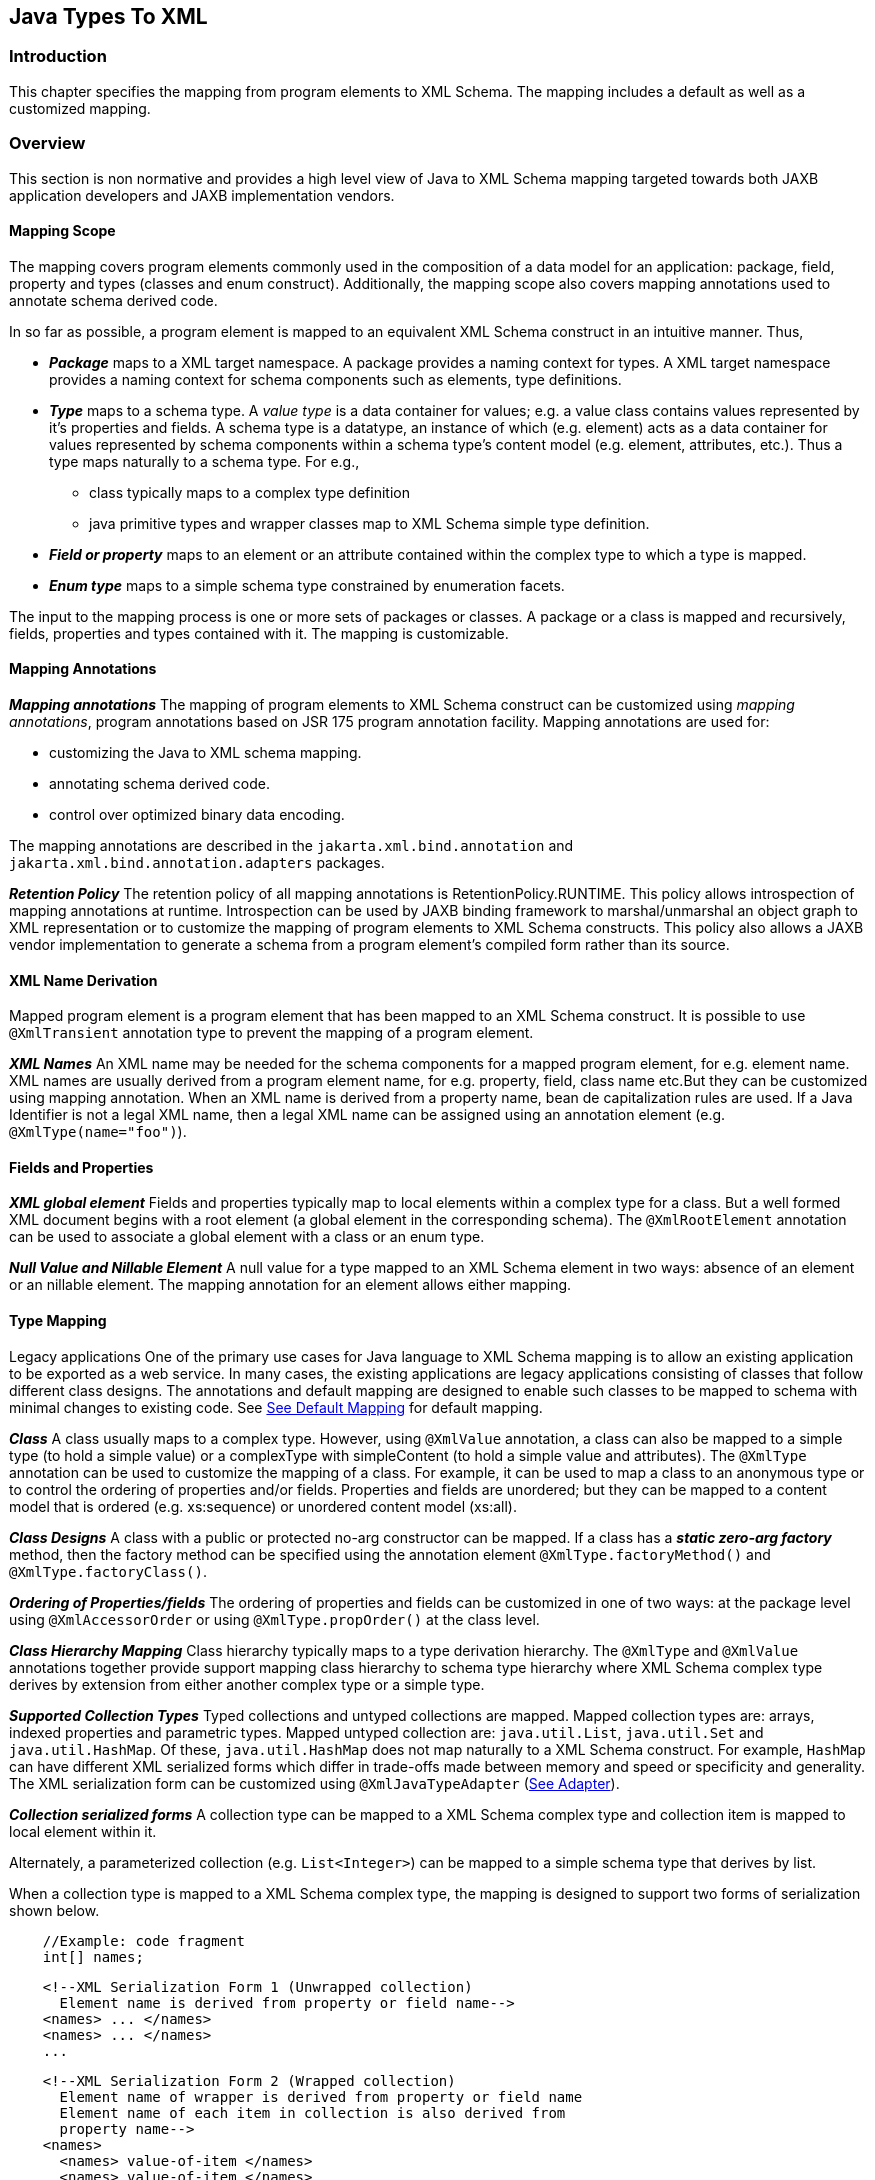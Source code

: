 //
// Copyright (c) 2020 Contributors to the Eclipse Foundation
//

== Java Types To XML

=== Introduction

This chapter specifies the mapping from
program elements to XML Schema. The mapping includes a default as well
as a customized mapping.

=== Overview

This section is non normative and provides a
high level view of Java to XML Schema mapping targeted towards both JAXB
application developers and JAXB implementation vendors.

==== Mapping Scope

The mapping covers program elements commonly
used in the composition of a data model for an application: package,
field, property and types (classes and enum construct). Additionally,
the mapping scope also covers mapping annotations used to annotate
schema derived code.

In so far as possible, a program element is
mapped to an equivalent XML Schema construct in an intuitive manner.
Thus,

* *_Package_* maps to a XML target namespace. A
package provides a naming context for types. A XML target namespace
provides a naming context for schema components such as elements, type
definitions.
* *_Type_* maps to a schema type. A _value type_ is
a data container for values; e.g. a value class contains values
represented by it’s properties and fields. A schema type is a datatype,
an instance of which (e.g. element) acts as a data container for values
represented by schema components within a schema type’s content model
(e.g. element, attributes, etc.). Thus a type maps naturally to a schema
type. For e.g.,
** class typically maps to a complex type definition
** java primitive types and wrapper classes map
to XML Schema simple type definition.
* *_Field or property_* maps to an element or an
attribute contained within the complex type to which a type is mapped.
* *_Enum type_* maps to a simple schema type
constrained by enumeration facets.

The input to the mapping process is one or
more sets of packages or classes. A package or a class is mapped and
recursively, fields, properties and types contained with it. The mapping
is customizable.

==== Mapping Annotations

*_Mapping annotations_* The mapping of program
elements to XML Schema construct can be customized using _mapping annotations_,
program annotations based on JSR 175 program annotation
facility. Mapping annotations are used for:

* customizing the Java to XML schema mapping.
* annotating schema derived code.
* control over optimized binary data encoding.

The mapping annotations are described in the
`jakarta.xml.bind.annotation` and `jakarta.xml.bind.annotation.adapters`
packages.

*_Retention Policy_* The retention policy of all
mapping annotations is RetentionPolicy.RUNTIME. This policy allows
introspection of mapping annotations at runtime. Introspection can be
used by JAXB binding framework to marshal/unmarshal an object graph to
XML representation or to customize the mapping of program elements to
XML Schema constructs. This policy also allows a JAXB vendor
implementation to generate a schema from a program element’s compiled
form rather than its source.

==== XML Name Derivation

Mapped program element is a program element
that has been mapped to an XML Schema construct. It is possible to use
`@XmlTransient` annotation type to prevent the mapping of a program
element.

*_XML Names_* An XML name may be needed for the
schema components for a mapped program element, for e.g. element name.
XML names are usually derived from a program element name, for e.g.
property, field, class name etc.But they can be customized using mapping
annotation. When an XML name is derived from a property name, bean de
capitalization rules are used. If a Java Identifier is not a legal XML
name, then a legal XML name can be assigned using an annotation element
(e.g. `@XmlType(name="foo")`).

==== Fields and Properties

*_XML global element_* Fields and properties
typically map to local elements within a complex type for a class. But a
well formed XML document begins with a root element (a global element in
the corresponding schema). The `@XmlRootElement` annotation can be used
to associate a global element with a class or an enum type.

*_Null Value and Nillable Element_* A null value
for a type mapped to an XML Schema element in two ways: absence of an
element or an nillable element. The mapping annotation for an element
allows either mapping.

==== Type Mapping

Legacy applications One of the primary use
cases for Java language to XML Schema mapping is to allow an existing
application to be exported as a web service. In many cases, the existing
applications are legacy applications consisting of classes that follow
different class designs. The annotations and default mapping are
designed to enable such classes to be mapped to schema with minimal
changes to existing code. See link:jaxb.html#a3676[See Default
Mapping] for default mapping.

*_Class_* A class usually maps to a complex type.
However, using `@XmlValue` annotation, a class can also be mapped to a
simple type (to hold a simple value) or a complexType with simpleContent
(to hold a simple value and attributes). The `@XmlType` annotation can
be used to customize the mapping of a class. For example, it can be used
to map a class to an anonymous type or to control the ordering of
properties and/or fields. Properties and fields are unordered; but they
can be mapped to a content model that is ordered (e.g. xs:sequence) or
unordered content model (xs:all).

*_Class Designs_* A class with a public or
protected no-arg constructor can be mapped. If a class has a
*_static zero-arg factory_* method, then the factory method can be specified using
the annotation element `@XmlType.factoryMethod()` and `@XmlType.factoryClass()`.

*_Ordering of Properties/fields_* The ordering of
properties and fields can be customized in one of two ways: at the
package level using `@XmlAccessorOrder` or using `@XmlType.propOrder()` at
the class level.

*_Class Hierarchy Mapping_* Class hierarchy
typically maps to a type derivation hierarchy. The `@XmlType` and
`@XmlValue` annotations together provide support mapping class hierarchy
to schema type hierarchy where XML Schema complex type derives by
extension from either another complex type or a simple type.

*_Supported Collection Types_* Typed collections
and untyped collections are mapped. Mapped collection types are: arrays,
indexed properties and parametric types. Mapped untyped collection are:
`java.util.List`, `java.util.Set` and `java.util.HashMap`. Of these,
`java.util.HashMap` does not map naturally to a XML Schema construct.
For example, `HashMap` can have different XML serialized forms which
differ in trade-offs made between memory and speed or specificity and
generality. The XML serialization form can be customized using
`@XmlJavaTypeAdapter` (link:jaxb.html#a2278[See Adapter]).

*_Collection serialized forms_* A collection type
can be mapped to a XML Schema complex type and collection item is mapped
to local element within it.

Alternately, a parameterized collection
(e.g. `List<Integer>`) can be mapped to a simple schema type that derives
by list.

When a collection type is mapped to a XML
Schema complex type, the mapping is designed to support two forms of
serialization shown below.

[source,java,indent=4]
----
//Example: code fragment
int[] names;
----
[source,xml,indent=4]
----
<!--XML Serialization Form 1 (Unwrapped collection)
  Element name is derived from property or field name-->
<names> ... </names>
<names> ... </names>
...
----

[source,xml,indent=4]
----
<!--XML Serialization Form 2 (Wrapped collection)
  Element name of wrapper is derived from property or field name
  Element name of each item in collection is also derived from
  property name-->
<names>
  <names> value-of-item </names>
  <names> value-of-item </names>
  ....
</names>
----

The two serialized XML forms allow a null
collection to be represented either by absence or presence of an element
with a nillable attribute. The `@XmlElementWrapper` annotation on the
property or field is used to customize the schema corresponding to the
above XML serialization forms.

A parameterized collection (e.g.
`List<Integer>)` can also be mapped to simple schema that derives by list
using `@XmlList` annotation. For e.g. the serialized XML form is: "1 2 3".

==== Adapter

A type may not map naturally to a XML
representation (see Supported Collection Types above). As another
example, a single instance of a type may have different on wire XML
serialization forms.

Adapter approach defines a portable
customization mechanism for applications exemplified above. The
mechanism provides a way to adapt a _bound type_, a Java type used to
process XML content, to _value type_, mapped to an XML representation or
vice versa. It is the value type that is used for marshalling and
unmarshalling. Use of this approach involves two steps:

* provide an adapter class that extends the
abstract class `@jakarta.xml.bind.annotation.adapters.XmlAdapter` that
defines two methods `unmarshal()` and `marshal()`. The methods are
invoked by JAXB vendor implementation during unmarshalling and
marshaling respectively to adapt between bound and value types.
* specify the adapter class using the
`@XmlJavaTypeAdapter` annotation.

==== Referential Integrity

Preserving referential integrity of an object
graph across XML serialization followed by a XML de serialization,
requires an object reference to be marshalled by reference or
containment appropriately. Possible strategies include:

* marshal all references to a given object by reference.
* marshal the first reference to an object by
containment and subsequent references to the same object by reference.

Depending on the strategy, the schema to which
program element is mapped also varies accordingly.

Two annotations `@XmlID` and `@XmlIDREF`
provide the mechanism which can be used together to map program element
by reference or containment. This places the burden of preserving
referential integrity on a developer. On the other hand, the ability to
customize the mapping is useful since it can result in mapping of
program elements to a schema that defines a document structure more
meaningfully to an application than a default derived schema.

==== Property/Field Name Collision

A XML name collision can arise when the
property name obtained by bean de capitalization and the name of a field
map to a same schema component. For example

[source,java,indent=4]
----
public int item;
public int getItem();
public void setItem(int val);
----

The name collision occurs because the property
name, bean de capitalization, and the name of the public field are both
the same i.e. `item`. In the case, where the property and the public
field refer to the same field, the `@XmlTransient` can be used to
resolve the name collision by preventing the mapping of either the
public field or the property.

=== Naming Conventions

Any source and schema fragments and examples
shown in this chapter are meant to be illustrative rather than
normative.

* `@XmlAttribute` denotes both a program
annotation type as well a specific use of annotation type.
* The prefix `xs:` is used to refer to schema
components in W3C XML Schema namespace.
* The prefix `ref:` is used to refer to schema
components in the namespace `"http://ws-i.org/profiles/basic/1.1/xsd"`

[NOTE]
.Design Note
====
The mapping of program elements to schema components is specified
using the abstract schema component model in XML Schema Part 1.
The use of abstract schema components allows precise specification of
the mapping and is targeted towards JAXB implementation vendors.
In contrast, jakarta.xml.bind.annotation Javadoc is targeted
towards the JAXB application developer. Hence it is the Javadoc
that contains code and schema fragment samples.

Default mapping is specified in terms of customizations. First
the mapping of program element to a schema component
with the binding annotation is specified. Then the default
mapping for a program element is specified by defining
a default binding annotation. In the absence of any binding
annotation, the default binding annotation is considered to
annotate the program element.

For ease of reading, a synopsis of each program annotation
is included inline in this chapter. Details can be found
in the Javadoc published separately from this document.

====

=== Constraint Violations

For the purpose of mapping and constraint
checking, if a program element is not annotated explicitly, and there is
a default mapping annotation defined for that element, it must be
applied first before performing any constraint checks or mapping. This
is assumed in the normative mapping tables shown below.

The mapping of program elements to XML Schema
constructs is subject to mapping constraints, specified elsewhere in
this chapter. The mapping constraints must be enforced by the
`jakarta.xml.bind.annotation.JAXBContext.newInstance(..)` method. Any
cycles resulting from a combination of annotations or default mapping
must be detected in
`jakarta.xml.bind.annotation.JAXBContext.newInstance(..)` method and also
constitutes a constraint violation. A `jakarta.xml.bind.JAXBException` or
(its subclass, which can be provider specific) must be thrown upon a
constraint violation.

A JAXB Provider must support the schema
generation at runtime. See
`jakarta.xml.bind.JAXBContext.generateSchema(..)` for more information.

=== Type Mapping

This section specifies the mapping of Java
types to XML Schema.

==== Java Primitive types

The default mapping of Java types (and their
wrapper classes) specified in table link:jaxb.html#a2310[See
Mapping: Java Primitive types to Schema Types] must be supported.

.Mapping: Java Primitive types to Schema Types
[cols=",",options="header"]
|===
| Java Primitive Type | XML data type
| boolean | xs:boolean
| byte | xs:byte
| short | xs:short
| int | xs:int
| long | xs:long
| float | xs:float
| double | xs:double
|===

==== Java Standard Classes

The default mapping of Java classes specified
in link:jaxb.html#a2329[See Mapping of Standard Java classes]
must be supported.

.Mapping of Standard Java classes
[cols=",",options="header"]
|===
| Java Class | XML data type
| java.lang.String | xs:string
| java.math.BigInteger | xs:integer
| java.math.BigDecimal | xs:decimal
| java.util.Calendar | xs:dateTim
| java.util.Date | xs:dateTime
| javax.xml.namespace.QName | xs:QName
| java.net.URI | xs:string
| javax.xml.datatype.XMLGregorianCalendar | xs:anySimpleType
| javax.xml.datatype.Duration | xs:duration
| java.lang.Object | xs:anyType
| java.awt.Image | xs:base64Binary
| jakarta.activation.DataHandler | xs:base64Binary
| javax.xml.transform.Source | xs:base64Binary
| java.util.UUID | xs:string
|===

[NOTE]
.Design Note
====
JAXP package javax.xml.datatype introduced the following classes
for supporting XML schema types: Duration and XMLGregorianCalendar.
XMLGregorianCalendar supports for 8 schema calendar types - xs:date,
xs:time, xs:dateTime, 6 g* types, all of which derive from xs:anySimpleType.
The particular schema type is computed based on values of member fields of
XMLGregorianCalendar. Since the actual schema type is not known until runtime,
by default, XMLGregorianCalendar can only be mapped to xs:anySimpleType
and an instance of XMLGregorianCalendar could be marshaled using xsi:type
to specify the appropriate schema calendar type computed at runtime.
However, the mapping can be customized.

====

A byte[] must map to xs:base64Binary by default.

==== Generics

===== Type Variable

The following grammar is from [JLS], Section 4.4, "Type Variables".

[source,subs=+quotes]
----
TypeParameter:
    TypeVariable TypeBound~opt~

TypeBound:
    extends ClassOrInterfaceType AdditionalBoundList~opt~
----

A type variable without a _Typebound_ must be
mapped to xs:anyType.

A type variable with a _TypeBound_ must map to
the schema type to which _ClassOrInterfaceType_ is mapped; the mapping of
_ClassOrInterface_ is subject to the mapping constraints specified in
other sections in this chapter.

[source,java,indent=4]
----
// code fragment
public class Shape <T> {
    public T xshape;
    public Shape() {};
    public Shape(T f) {
        xshape = f;
    }
}
----

[source,xml,indent=2]
----
<!-- XML Schema -->
<xs:complexType name="shape">
  <xs:sequence>
    <xs:element name="xshape" type="xs:anyType" minOccurs="0"/>
  </xs:sequence>
</xs:complexType>
----

===== Type Arguments and Wildcards

The following grammar is from [JLS], Section
4.5.1, "Type Arguments and Wildcards".

----
TypeArguments:
    <ActualTypeArgumentList>

ActualTypeArgumentList:
    ActualTypeArgument
    ActualTypeArgumentList, ActualTypeArgument

ActualTypeArgument:
    ReferenceType
    Wildcard

Wildcard:
?WildcardBounds

WildcardBounds:
    extends ReferenceType
    super ReferenceType
----

A wildcard without a _WildcardBounds_ must map
to schema type xs:anyType.

A wildcard with a _WildcardBounds_ whose super
type is _ReferenceType_ must map to schema type xs:anyType.

A wildcard with a _WildcardBounds_ that extends
a _ReferenceType_ must map to the schema type to which the _ReferenceType_
is mapped; this mapping is subject to the mapping constraints specified
in other sections in this chapter and is determined by the annotations
as specified in the mapping tables in the chapter. For example:

[source,java,indent=4]
----
/**
 * EXAMPLE : WildcarType Mapping
 */
// Code fragment
public class Shape {...}

public class Rectangle extends Shape {...}
public class Circle extends Shape {...}

public class Foo {
    public java.util.List<? extends Shape> shapes;
}
----

[source,xml,indent=2]
----
<!-- XML Schema fragment -->
<xs:complexType name="shape">
  ...
</xs:complexType>

<xs:complexType name="circle">
  <xs:complexContent>
    <xs:extension base="shape">
      ...
    </xs:extension>
  </xs:complexContent>
</xs:complexType>

<xs:complexType name="rectangle">
  <xs:complexContent>
    <xs:extension base="shape">
      ...
    </xs:extension>
  </xs:complexContent>
</xs:complexType>

<xs:complexType name="foo">
  <xs:sequence>
    <xs:element name="shapes" type="shape" nillable="true"
                maxOccurs="unbounded" minOccurs="0"/>
  </xs:sequence>
</xs:complexType>
----

==== Collections

The following collection must be supported:

* `java.util.Map` and its subtypes (e.g. java.util.HashMap)
* `java.util.Collection` and it’s subtypes (e.g. java.util.List)

The mapping of collection depends upon the
annotations on the program elements and is specified in the mapping
tables. This specification uses a _collection type_ to be one of
`java.util.Collection` (or a subtype derived from it), an array or an
JavaBean index property.

=== Java Package

`@XmlSchema` is used in the mapping of package to an XML target namespace.

==== @XmlSchema

===== Synopsis

[source,java,indent=4]
----
public enum XmlNsForm {UNQUALIFIED, QUALIFIED, UNSET}

@Retention(RUNTIME) @Target({})
public @interface XmlNs {...}

@Retention(RUNTIME) @Target({PACKAGE})
public @interface XmlSchema {
    XmlNs[] xmlns() default {};
    String namespace() default "";
    String location() default "";
    XmlNsForm elementFormDefault() default XmlNsForm.UNSET;
    XmlNsForm attributeFormDefault() default XmlNsForm.UNSET;
}
----

===== Mapping

If `location()` is "", a package annotated
with `@XmlSchema` must be mapped as specified in
link:jaxb.html#a2476[See Mapping: Package to XML target
namespace]. Otherwise a package will not produce any schema document.

[NOTE]
.Design Note
====
XML Schema Part 1 does not contain an abstract component definition for
a schema. Neither is there a mapping of attribute information items
(e.g. elementFormDefault) of the <schema> to properties of an abstract
schema component. So the mapping below maps to attribute information
items on the <schema> element. "absent" in the tables is used to mean
absence of the attribute information item in the schema.

====

[NOTE]
.Design Note
====
When `location()` is present, this specification only guarantees
that no schema is generated for the namespace. Implementations should
generate `<import>` statements accordingly with the `schemaLocation`
attribute pointing to the value of the `@XmlSchema.location()`,
but `<import>` statements do not have corresponding schema components,
and they are anyway just hints, so it's not possible to enforce
such constraints. Implementations are also allowed to use values
other than `@XmlSchema.location()` in `<import schemaLocation="..."/>`
for example so that the reference points to a copy of the resource
that's preferrable for the user.

====

.Table 8-3 Mapping: Package to XML target namespace
[cols=","]
|===
| `targetNamespace` | if `@XmlSchema.namespace()` is "", then `absent;` +
 +
otherwise `@XmlSchema.namespace()`

| `elementFormDefault` | if the value of `@XmlSchema.elementFormDefault()
is `@XmlNsForm.UNSET`, then `absent;` +
 +
otherwise, the value of `@XmlSchema.elementFormDefault()`

| `attributeFormDefault` | if the value of `@XmlSchema.attributeFormDefault()`
is `@XmlNsForm.UNSET`, then `absent;` +
 +
otherwise, the value of `@XmlSchema.attributeFormDefault()`

|`Namespace prefixes` | if `@XmlSchema.xmlns()` is {} then implementation defined; +
 +
otherwise `@XmlSchema.xmlns()`
|===

==== @XmlAccessorType

This annotation allows control over default serialization of fields and properties.

===== Synopsis

[source,java,indent=4]
----
@Inherited @Retention(RUNTIME) @Target({PACKAGE, TYPE})
public @interface XmlAccessorType {
    XmlAccessType value() default XmlAccessType.PUBLIC_MEMBER;
}

public enum XmlAccessType { NONE, PROPERTY, FIELD, PUBLIC_MEMBER }
----

===== Mapping

The following mapping constraints must be enforced:

* This annotation can be used only with the
following other annotations: `@XmlType`, `@XmlRootElement`,
`@XmlAccessorOrder`, `@XmlSchema`, `@XmlSchemaType`, `@XmlSchemaTypes`,
`@XmlJavaTypeAdapters`. It can also be used with the following
annotations at the package level: `@XmlJavaTypeAdapter`.

See link:jaxb.html#a3676[See Default Mapping].

==== @XmlAccessorOrder

This annotation allows control over the
default ordering of properties and fields that are mapped to XML
elements. Properties and fields mapped to XML attributes are not
impacted by this annotation since XML attributes are unordered.

===== Synopsis

[source,java,indent=4]
----
@Inhertited @Retention(RUNTIME)
@Target({PACKAGE, TYPE})
public @interface XmlAccessorOrder {
    XmlAccessOrder value() default XmlAccessOrder.UNDEFINED;
}

public enum XmlAccessOrder { UNDEFINED, ALPHABETICAL }
----

===== Mapping

The following mapping constraints must be enforced:

* This annotation can be
used only with the following other annotations: `@XmlType`,
`@XmlRootElement`, `@XmlAccessorType`, `@XmlSchema`, `@XmlSchemaType`,
`@XmlSchemaTypes`, `@XmlJavaTypeAdapters`. It can also be used with the
following annotations at the package level: `@XmlJavaTypeAdapter`.

* If the value of `@XmlAccessorOrder.value()` is
`XmlAccessOrder.ALHPHABETICAL`, then the default ordering of
fields/properties is lexicographic order as determined by
`java.lang.String.CompareTo(String anotherString)`.

* If the `@XmlAccessorOrder.value()` is
`XmlAccessOrder.UNDEFINED`, then the default ordering of
fields/properties is unspecified.

==== @XmlSchemaType

This annotation allows a customized mapping to
a XML Schema built in type. This is useful where a Java type can map to
more than one schema built in types. An example is
`XMLGregorianCalendar` which can represent one of the eight schema
built-in types.

===== Synopsis

[source,java,indent=4]
----
@Retention(RUNTIME)
@Target({FIELD, METHOD, PACKAGE})
public @interface XmlSchemaType {
    String name();
    String namespace() default "http://www.w3.org/2001/XMLSchema";
    Class type() default DEFAULT.class;
    static final class DEFAULT {}
}
----

===== Mapping

The following mapping constraints must be enforced:

* `name()` must be an atomic simple type schema
type (or a type that derives from it) to which the type of the property
or field can be mapped from XML Schema -> Java as specified in Section
6.2.2, "Atomic Datatype".
+
Example
+
[source,java,indent=4]
----
// @XmlSchemaType can specify any one of the eight calendar types
// that map to XMLGregorianCalendar.
@XmlSchemaType(name="date")
XMLGregorianCalendar foo;
----
*  If the annotation is used as a package
level annotation or within `@XmlSchemaTypes`, value of
`@XmlSchemaType.type()` must be specified and must be the Java type that
is being customized.
* If the annotation is used on a field or a
method, then value of `type()` must be `DEFAULT.class`.
* This annotation can only be used with the
following other annotations: `@XmlElement`, `@XmlAttribute`,
`@XmlJavaTypeAdapter`, `@XmlJavaTypeAdapters`.

_package:_

When this annotation is used at the package
level, the mapping applies to references to `@XmlSchemaType.type()` as
specified below. For clarity, the following code example is used along
with normative text.

[source,java,indent=4]
----
// Example: change the default mapping at package level
package foo;
@jakarta.xml.bind.annotation.XmlSchemaType
    (name="date",
     type=javax.xml.datatype.XMLGregorianCalendar.class)
----

A `@XmlSchemaType` that is specified as a
package level annotation must apply at the point of reference as
follows:

. a property/field within a class in package
(e.g `exmple.po`) whose reference type is `@XmlSchemaType.type()`. For
e.g.
+
[source,java,indent=4]
----
// XMLGregorianCalendar will be mapped to XML Schema type "date"
XMLGregorianCalendar cal;
----

. a property/field within a class in package
(e.g `exmple.po`), where `@XmlSchemaType.type()` is used as a
parametric type. For e.g.
+
[source,java,indent=4]
----
 // Example: Following code maps to a repeating element with
 // XML Schema type of "date".
 List<XMLGregorianCalendar> bar;
----

_property/field:_

A `@XmlSchemaType` specified on the
property/field maps references to `@XmlSchemaType.type()` as follows:

. property/field is a single valued.
+
[source,java,indent=4]
----
// Maps XMLGregorianCalendar to XML Schema type "date""
@XmlSchemaType(name="date")
public XMLGregorianCalendar cal;
----

. a property/field where
`@XmlSchemaType.type()` is used as a parametric type. For e.g.
+
[source,java,indent=4]
----
// Example: Following code maps to a repeating element with
// XML Schema type of "date".
@XmlSchemaType(name="date")
List<XMLGregorianCalendar> bar;
----

==== @XmlSchemaTypes

This annotation is a container annotation for
defining multiple `@XmlSchemaType` annotations at the package level.

===== Synopsis

[source,java,indent=4]
----
@Retention(RUNTIME) @Target({PACKAGE})
public @interface XmlSchemaTypes {
    // Collection of @{@link XmlSchemaType} annotations
    XmlSchemaType[] value();
}
----

===== Mapping

Each `@XmlSchemaType` annotation in
`@XmlSchemaTypes.value()` must be mapped as specified in
link:jaxb.html#a2520[See @XmlSchemaType].

=== Java class

==== @XmlType

`@XmlType` is used to map a Java class to a
schema type. The schema type is computed from its annotation element
values.

===== Synopsis

[source,java,indent=4]
----
@Retention(RUNTIME) @Target({TYPE})
public @interface XmlType {
    String name() default "##default";
    String[] propOrder() default {""};
    String namespace() default "##default";
    Class factoryClass() default DEFAULT.class;
    static final class DEFAULT {};
    String factoryMethod() default "";
}
----

===== Mapping

The following mapping constraints must be
enforced:

* a class must be either be a top level class
or a nested static class.
* a class must have a public or protected
no-arg constructor or a factory method identified by {`factoryClass()`,
`factoryMethod()`} unless it is adapted using `@XmlJavaTypeAdapter`.
* If `factoryClass()` is other than
`DEFAULT.class`, then `factoryMethod()` must be specified (i.e. the
default value "" cannot be used.)
* If `factoryClass()` is `DEFAULT.class` and
`factoryMethod()` is not "", then `factoryMethod()` be a method in this
class.
* if `@XmlType.propOrder` is not {} or {""},
then the set must include all of the properties and fields mapped to
particles as specified in:
** link:jaxb.html#a2898[See @XmlElement]
** link:jaxb.html#a3019[See @XmlElements]
** link:jaxb.html#a3049[See @XmlElementRef]
** link:jaxb.html#a3112[See @XmlElementRefs]
* `@XmlType.propOrder` must not include a
field or property annotated with `@XmlTransient`.
* if the class, _subClass_, derives from another
XML-bound class, _baseClass_ directly or indirectly (other than
`java.lang.Object`), then the _subClass_ must not contain a mapped property
or field annotated with `@XmlValue` annotation.
* If a class contains a mapped property or
field annotated with `@XmlValue` annotation, then all other mapped
fields or properties in the class must be mapped to an XML attribute.
* This annotation can be used with the
following annotations: `@XmlRootElement`, `@XmlAccessorOrder`,
`@XmlAccessorType`.
* Even though the syntax allows it, `@XmlType`
is disallowed on an interface.

A class annotated with `@XmlType`, must be
mapped as specified below:

* class must be mapped as specified in
link:jaxb.html#a2678[See Mapping: Class to Simple Type
Definition] if the class contains only one mapped property or field that
is annotated with `@XmlValue` as specified in
link:jaxb.html#a3331[See @XmlValue].
* otherwise, the class must be mapped as
specified in link:jaxb.html#a2611[See Mapping: Class to Complex
Type Definition].

.Table 8-4 Mapping: Class to Complex Type Definition
[cols=","]
|===
| `{name}` | if `@XmlType.name()` is "", then absent +
 +
otherwise if `@XmlType.name()` is `##default`, then
the XML name derived from the class name as
specified in link:jaxb.html#a3678[See Java Identifier To XML Name]  +
 +
otherwise `@XmlType.name()`

| `{target namespace}` | if `@XmlType.namespace()` is `\\##default`
&& `@XmlType.name()` is "" and class is annotated with
`@XmlRootElement`, then the `{target namespace}` as specified in
link:jaxb.html#a2742[See Mapping: Class to Element Declaration] +
 +
otherwise if `@XmlType.namespace()` is `##default` && `@XmlType.name()`
is "" and class is not annotated with
`@XmlRootElement`, then the `{target namespace}` of the attribute or
element to which the property or field, from where this class is
referenced, is mapped. +
 +
otherwise if `@XmlType.namespace()` is `##default` && `@XmlType.name()`
is not "", then the namespace to
which the package, in which class is defined, is mapped as specified in
link:jaxb.html#a2476[See Mapping: Package to XML target
namespace] +
 +
otherwise `@XmlType.namespace()`

| `{base type definition}` a| if the class contains a mapped property or
field annotated with `@XmlValue` as specified in
link:jaxb.html#a3331[See @XmlValue], then the schema type to
which mapped property or field’s type is mapped. +
 +
otherwise schema type to which the nearest
XML-bound ancestor class is mapped +
 +
[NOTE]
.Note
====
In the absence of an extends class, java.lang.Object is the implicit
superclass of a class. java.lang.Object is by default bound to xs:anyType,
the distinguished ur- type definition, the root of schema type definition
hierarchy. In this case, the
{derivation method} is mapped to restriction rather than by extension.
java.lang.Object can be bound to xs:any using

====

| `{derivation method}` | if `{base type definition}` is `xs:anyType`,
then by `restriction` +
 +
otherwise `extension`

| `{final}` | if class modifier `final` is present then the
set `{extension, restriction}`; +
 +
otherwise, the empty set.

| `{abstract}` | `true` if the class modifier `abstract` is
present; +
 +
otherwise `false`.

| `{attribute uses}` | The set of properties or fields mapped to
attributes as specified in link:jaxb.html#a3230[See @XmlAttribute].

| `{attribute wildcard}` | Attribute wildcard as specified in
link:jaxb.html#a3303[See XmlAnyAttribute].

| `{content type}` a|
. empty if no mapped property or field is
annotated with `@XmlElement`
. `mixed` if a property or field is annotated
with _@XmlMixed_ as specified in link:jaxb.html#a3449[See
@XmlMixed].
. `simpleContent` if :
.. no property or field is annotated with `@XmlElement`
.. && one or more properties or fields is annotated with `@XmlAttribute`
.. && one property is annotated with `@XmlValue`.
. `element-only content` if one or more
properties is annotated with `@XmlElement`; +
`content model` mapped as specified in link:jaxb.html#a2662[See
Mapping: Class body to Model Group Component].

| `{prohibited substitutions}` | `empty set`
| `{annotations}` | `absent`
|===

.Table 8-5 Mapping: Class body to Model Group Component
[cols=","]
|===
| `{compositor}` | if `@XmlType.propOrder()` is {} then `xs:all`; +
 +
otherwise `xs:sequence`. The ordering of
particles is: if `@XmlType.propOrder()` is not "", then the
order in which properties/fields are listed in `@XmlType.propOrder()`. +
 +
if `@XmlType.propOrder()` is "" && class is annotated with
`@XmlAccessorOrder(XmlAcessOrder.ALPHABETICAL)` or
`@XmlAccessorOrder(XmlAccessOrder.ALPHABETICAL)` is specified at the
package level and class is not annotated with
`@XmlAccessorOrder(XmlAccessOrder.UNDEFINED)`, then alphabetical order
as specified in link:jaxb.html#a2506[See @XmlAccessorOrder]. +
 +
otherwise order is unspecified.

| `{particles}` | Set of properties or fields mapped to
particles. See `{compositor}` mapping above for ordering of particles.

| `{annotation}` | `unspecified`
|===

.Table 8-6 Mapping: Class to Simple Type Definition
[cols=",,"]
|===
| `{name}` 2.+| if `@XmlType.name()` is "", then absent +
 +
otherwise if `@XmlType.name()` is `##default`, then the XML name derived from the class name
as specified in link:jaxb.html#a3678[See Java Identifier To XML
Name] +
 +
otherwise `@XmlType.name()`

| `{target namespace}` 2.+| if `@XmlType.namespace()` is `\\##default`
&& `@XmlType.name()` is "" and class is annotated with
`@XmlRootElement`, then the `{target namespace}` as specified in
link:jaxb.html#a2742[See Mapping: Class to Element Declaration] +
 +
otherwise if `@XmlType.namespace()` is `##default` && `@XmlType.name()`
is "" and class is not annotated with
`@XmlRootElement`, then the `{target namespace}` of the attribute or
element to which the property or field, from where this class is
referenced, is mapped. +
 +
otherwise if `@XmlType.namespace()` is `##default` && `@XmlType.name()`
is not "", then the namespace to
which the package, in which class is defined, is mapped as specified in
link:jaxb.html#a2476[See Mapping: Package to XML target
namespace] +
 +
otherwise `@XmlType.namespace()`

| `{base type definition}` 2.+| ur-type definition, `xs:anyType`. +
 +
NOTE: This is subject to the mapping
constraints on XmlType. See link:jaxb.html#a2591[See Mapping].

| `{facets}` 2.+| `empty set`
| `{fundamental facets}` 2.+| derived
| `{final}` 2.+| `empty set`. +
A subset of `{extension, list, restriction, union}`.

| `{variety}` 2.+| Must be mapped as shown below

| | atomic +
`{primitive type definition}` a| if property or field type is one of:

 * primitive type
 * wrapper class
 * reference type mapped to a simple atomic type.

| | list +
`{item type definition}` a| if the property or field type is one of the
following collection types:

* generic list
* indexed property
* single dimensional array link:jaxb.html#a3800[See @XmlType: List simple type]

| | union +
`{member type definitions}` | Not mapped.

| `{annotation}` 2.+| `unspecified`
|===

==== @XmlRootElement

`@XmlRooElement` can be used to associate a
global element with the schema type to which a class is mapped.

===== Synopsis

[source,java,indent=4]
----
@Retention(RUNTIME) @Target({TYPE}
public @interface XmlRootElement {
    String name() default "##default";
    String namespace() default "##default";
}
----

===== Mapping

The following mapping constraints must be
enforced:

* The only other annotations allowed with this
annotation are: `@XmlType`, `@XmlEnum`, `@XmlAccessorType`,
`@XmlAcessorOrder`.

A class annotated with `@XmlRootElement`
annotation, must be mapped as specified in
link:jaxb.html#a2742[See Mapping: Class to Element Declaration].

.Table 8-7 Mapping: Class to Element Declaration
[cols=","]
|===
| `{name}` | if `@XmlRootElement.name()` is `##default`,
then the XML name derived from the class name as specified in
link:jaxb.html#a3678[See Java Identifier To XML Name]; +
 +
otherwise `@XmlRootElement.name()`

| `{target namespace}` | if `@XmlRootElement.namespace()` is `##default`,
then the value of the `targetNamespace` to which the
package containing the class is mapped as specified in
link:jaxb.html#a2476[See Mapping: Package to XML target
namespace] +
 +
otherwise `@XmlRootElement.namespace()`

| `{type definition}` | schema type to which the class is mapped as
specified in link:jaxb.html#a2578[See @XmlType].

| `{scope}` | `global`
| `{value constraint}` | `absent`
| `{nillable}` | `false`
| `{identity-constraint definitions}` | `empty set`
| `{substitution group affiliation}` a| `absent`
[NOTE]
.Design Note
====
The value is always absent since there is no mapping to a substitution group.

====

| `{substitution group exclusions}` | `{extension, restriction}`
| `{disallowed substitution}` | `{substitution, extension, restriction}`
| `{abstract}` a| `false`
[NOTE]
.Design Note
====
A value of true indicates that the element is abstract and can occur
in only content models when element has been substituted in a substitution group.
Since there is no mapping to substitution groups, this value
is always mapped to false.

====
| `{annotation}` | `unspecified`
|===

==== @XmlTransient

`@XmlTransient` is used to prevent the mapping of a class.

===== Synopsis

[source,java,indent=4]
----
@Retention(RUNTIME) @Target(TYPE)
public @interface XmlTransient {}
----

===== Mapping

The class must not be mapped. Any reference to
this class from the other XML-bound classes will treated as if they are
refering to the nearest XML-bound ancestor of this class (which could be
`java.lang.Object`, which guarantees that there always exists such a
class.)

For the effect that this annotation causes on
derived classes, see link:jaxb.html#a2611[See Mapping: Class to
Complex Type Definition].

Note that a class with`@XmlTransient` may
still have properties and fields with JAXB annotations. Those are mapped
to XML when a derived class is mapped to XML. See section
link:jaxb.html#a2876[See Property And Field] for more details.

The following mapping constraints must be enforced:

* `@XmlTransient` is mutually exclusive with
all other mapping annotations.

==== @XmlSeeAlso

`@XmlSeeAlso` is an annotation that can be
optionally placed on a class to instruct the JAXB runtime and the schema
generator to also bind classes listed in `@XmlSeeAlso`, when it binds
the class that `@XmlSeeAlso` is on.

===== Synopsis

[source,java,indent=4]
----
@Retention(RUNTIME) @Target(TYPE)
public @interface XmlRootElement {
    Class[] value();
}
----

=== Enum Type

==== @XmlEnum

===== Synopsis

[source,java,indent=4]
----
@Retention(RUNTIME) @Target({TYPE})
public @interface XmlEnum {
    // Java type that is mapped to a XML simple type
    Class <?> value() default String.class;
}
----

===== Mapping

The following mapping constraints must be
enforced:

* `@XmlEnum.value()` must be mapped to a XML schema simple type.

.Table 8-8 Mapping: Enum type to Base Type Definition
[cols=",a"]
|===
| `{base type definition}` | schema type to which `@XmlEnum.value()` is mapped.
| `{variety}` | The value depends upon the schema type to which the `@XmlEnum.value()`
is mapped. But syntactically, it is always a restriction of {base type definition}
derived from the {base type definition}.
[NOTE]
.Note
====
The {base type definition} may either be a list simple type or an atomic type.
It will never be a union type because there is no mapping to union type for java->schema

====
|===

==== @XmlEnumValue

===== Synopsis

[source,java,indent=4]
----
@Retention(RUNTIME) @Target({FIELD}
public @interface XmlEnumValue {
    String value();
}
----

===== Mapping

The following mapping constraints must be enforced:

* `@XmlEnumValue.value()` must have a valid lexical representation for `@XmlEnum.value()`.

.Table 8-9 Mapping: Enum constant to Enumeration Schema Component
[cols=","]
|===
| `{value}` |  `@XmlEnumValue.value()`
| `{annotation}` | unspecified
|===

==== @XmlType

===== Synopsis

[source,java,indent=4]
----
@Retention(RUNTIME) @Target({TYPE})
public @interface XmlType {
    String name() default "##default";
    String namespace() default "##default";
    String[] propOrder() default {""};
    Class factoryClass() default DEFAULT.class;
    static final class DEFAULT {};
    String factoryMethod() default "";
}
----

===== Mapping

The following mapping constraints must be enforced:

. `factoryMethod()`, `factoryClass()` and `@XmlType.propOrder` must be ignored.
. This annotation can be used only with the
following other annotations: `@XmlRootElement`, `@XmlAccessorOrder`,
`@XmlAccessorType`. However, `@XmlAccessorOrder` and `@XmlAccessorType`
must be ignored; they are not meaningful when used to annotate an enum
type.

.Table 8-10 Mapping: Enum type to Simple Tpe Definition
[cols=","]
|===
| `{name}` | if `@XmlType.name()` is "", then absent +
 +
otherwise if `@XmlType.name()` is `##default`, then
the XML name derived from the class name as
specified in link:jaxb.html#a3678[See Java Identifier To XML Name]  +
 +
otherwise `@XmlType.name()`

| `{target namespace}` | if `@XmlType.namespace()` is `\\##default`
&& `@XmlType.name()` is "" and enum type is annotated with
`@XmlRootElement`, then the `{target namespace}` as specified in
link:jaxb.html#a2742[See Mapping: Enum type to Element Declaration] +
 +
otherwise if `@XmlType.namespace()` is `##default` && `@XmlType.name()`
is "" and enum type is not annotated with
`@XmlRootElement`, then the `{target namespace}` of the attribute or
element to which the property or field, from where this enum type is
referenced, is mapped. +
 +
otherwise if `@XmlType.namespace()` is `##default` && `@XmlType.name()`
is not "", then the namespace to
which the package, in which enum type is defined, is mapped as specified in
link:jaxb.html#a2476[See Mapping: Package to XML target
namespace] +
 +
otherwise `@XmlType.namespace()`

| `{base type definition}` a| Mapped as specified in
link:jaxb.html#a3331[See Mapping: Enum type to Base Type Definition].

| `{variety}` a| Mapped as specified in
link:jaxb.html#a3331[See Mapping: Enum type to Base Type Definition].

| `{final}` | `extension, restriction, list, union`.

| `{facets}` | the set constructed by mapping each enum constant
to an enumeration schema component as specified in
link:jaxb.html#a3230[See Mapping: Enum constant to Enumeration Schema Component].

| `{fundamental facets}` | `empty set`
| `{annotations}` | `unspecified`
|===

==== @XmlRootElement

`@XmlRootElement` can be used to associate a
global element with the schema type to which the enum type is mapped.

===== Mapping

The following mapping constraints must be enforced:

. The only other annotations allowed with this
annotation are: `@XmlType`, `@XmlEnum`, `@XmlAccessorType`,
`@XmlAcessorOrder`. +
Note that `@XmlAccessorType` and `@XmlAccessorOrder`
while allowed will be ignored by the constraint in
link:jaxb.html#a2837[See Mapping].

The mapping must be performed as specified in
link:jaxb.html#a2846[See Mapping: Enum type to Element
Declaration].

.Table 8-11 Mapping: Enum type to Element Declaration
[cols=","]
|===
| `{name}` | if `@XmlRootElement.name()` is `"##default"`,
then the XML name derived from the enum type name as specified in
link:jaxb.html#a3678[See Java Identifier To XML Name];

otherwise `@XmlRootElement.name()`

| `{target namespace}` | if `@XmlRootElement.namespace()` is `"##default"`,
then the value of the targetNamespace to which the
package containing the class is mapped as specified in
link:jaxb.html#a2476[See Mapping: Package to XML target
namespace]

otherwise `@XmlRootElement.namespace()`

| `{type definition}` | schema type to which the class is mapped as
specified in link:jaxb.html#a2578[See @XmlType].

| `{scope}` | `global`
| `{value constraint}` | `absent`
| `{nillable}` | `false`
| `{identity-constraint definitions}` | `empty set`
| `{substitution group affiliation}` a| `absent`
[NOTE]
.Design Note
====
The value is always absent since there is no mapping to a substitution group.
====

| `{substitution group exclusions}` | `{extension, restriction}`
| `{disallowed substitution}` | `{substitution, extension, restriction}`
| `{abstract}` | `false`
| `{annotation}` | `unspecified`
|===

=== Property And Field

The following must be mapped (subject to the mapping constraints listed below):

* read/write property as identified by
`java.beans.Introspector.getBeanInfo` with its nearest XML-bound
superclass as the stopClass.
* non static, non transient field of all the
ancestors up to the stopClass (but excluding the stopClass itself); if
annotated with `@XmlAttribute`, then static final field must be mapped
(informally this maps to a fixed attribute but this is formally
specified in the mapping tables below).

A _mapped property_ is a property found as above
and mapped either by default or using a JAXB annotation.

A _mapped field_ is a field found as above and
mapped either by default or using a JAXB annotation.

A property or field that has been annotated
with `@XmlTransient` is not mapped.

The following mapping constraints must be enforced.

* For a property, a given annotation can be
applied to either read or write property but not both.
* A property name must be different from any
other property name in any of the super classes of the class being
mapped.
* A mapped field name or the de capitalized
name of a mapped property must be unique within a class. For e.g.
+
[source,java,indent=4]
----
 // Example 1:
 // Both the field "x" and property getX/setX are mapped by
 // default. However, the decapitalized name property getX/setX
 // is also "x" which collides with the field name "x".
public class Foo {
    public int x;
    public int getX {...};
    public void setX {...};
 }
----

==== @XmlElement

===== Synopsis

[source,java,indent=4]
----
@Retention(RUNTIME) @Target({FIELD, METHOD}
public @interface XmlElement {
    String name() default "##default"; // name for XML element
    boolean nillable() default false;
    boolean required() default false;
    String namespace() default "##default";
    Class type() default DEFAULT.class;
    String defaultValue() default "\u0000";
    static final class DEFAULT {}
}
----

===== Mapping

The following mapping constraints must be enforced:

* The only additional mapping annotations
allowed with `@XmlElement` are: `@XmlID`, `@XmlIDREF`, `@XmlList`,
`@XmlSchemaType`, `@XmlValue`, `@XmlAttachmentRef`, `@XmlMimeType`,
`@XmlInlineBinaryData`, `@XmlJavaTypeAdapter` and `@XmElementWrapper`.
`@XmlElement` can also be used within `@XmlElements`.
* If the property or field type is a
parametric collection type, then `@XmlElement.type()` must be
`DEFAULT.class` or `collectionitem.class` (since the type of the
collection is already known).

A field or property annotated must be mapped as follows:

* If `@XmlElement.namespace()` is not `"##default"`
and different from the `{target namespace}` of the
enclosing class, then it must be mapped as specified in
link:jaxb.html#a2941[See Mapping: Property/field to Particle - ref attribute].
* If property is single valued, and it’s type
is annotated with `@XmlRootElement` and `@XmlType.name() = ""`, then the
property must be mapped as specified in link:jaxb.html#a2941[See
Mapping: Property/field to Particle - ref attribute].
+
[NOTE]
.Design Note
====
This mapping is designed to eliminate an infinite recursion. For example:

[source,java,indent=4]
----
// Code fragment
@XmlRootElement
@XmlType(name="")
class Foo {
    Foo foo;
}
----

In the absence of the above mapping, the above code would map to:

[source,xml,indent=2]
----
<schema>
  <element name="foo">
    <complexType>
      <sequence>
        <element name="foo" minOccurs="0">
          <complexType>
            ... infinite recursion ...
----

With the above mapping, the code fragment would instead map to:

[source,xml,indent=2]
----
<schema>
  <element name="foo">
    <complexType>
      <sequence>
        <element ref="foo" minOccurs="0">
----
====
* otherwise, it must be mapped as
link:jaxb.html#a2959[See Mapping: Property/field to Particle -
no ref attribute].

[NOTE]
.Design Note
====
A local element corresponds to two abstract schema components - a particle
and an element declaration. This is reflected in the mapping shown below.
====

.Table 8-12 Mapping: Property/field to Particle - ref attribute
[cols=","]
|===
| `{min occurs}` | if `@XmlElement.required()` is `true`, then `1`

if the property type is a primitive type or a
multi dimensional array with a primitive type then `1`

otherwise `0`

| `{max occurs}` | if the type of the property/field is not a
collection type, then `1`

otherwise `unbounded`.

| `{term}` a| element declaration as specified in
link:jaxb.html#a2973[See Mapping: Property/field to Element
declaration] with the following overrides for the abstract schema
component properties: +
`{scope}` is `global` +
`{value constraint}` is `absent` +
`{type definition}` is `xs:anyType` if the
mapping results in two or more element decalarations with the same name.
[NOTE]
.Note
====
The above make the element a global
element declaration rather than a local element declaration.
====
|===

.Table 8-13 Mapping: Property/field to Particle - no ref attribute
[cols=","]
|===
| `{min occurs}` | if `@XmlElement.required()` is `true`, then `1`

otherwise if the property type is a primitive
type or a multi dimensional array with a primitive type then `1`

otherwise `0`

| `{max occurs}` | if the type of the property/field is not a
collection type, then `1`;

otherwise `unbounded`.

| `{term}` | must be mapped as specified in
link:jaxb.html#a2973[See Mapping: Property/field to Element
declaration].
|===

.Table 8-14 Mapping: Property/field to Element declaration
[cols=","]
|===
| `{name}` | if `@XmlElement.name()` is `"##default"`, then
the XML name derived from the property or field name as specified in
link:jaxb.html#a3678[See Java Identifier To XML Name];

otherwise `@XmlElement.name()`

| `{target namespace}` a| if `@XmlElement.namespace()` is `"##default"`, then
[none]
* if the enclosing package has `@XmlSchema`
annotation and is `@XmlSchema.elementFormDefault` is
`@XmlNsForm.QUALIFIED`, then the namespace of the enclosing class.
* otherwise "" (which produces unqualified element in the default
namespace).

otherwise, `@XmlElement.namespace()`

| `{type definition}` | Note: The order of type inference below is significant.

if `@XmlElement.type()` is not `DEFAULT.class`,
then the schema type to which `@XmlElement.type()` is mapped.

otherwise if annotated with `@XmlList`, schema
type derived by mapping as specified in link:jaxb.html#a3399[See
@XmlList]

otherwise if annotated with `@XmlValue`,
schema type derived by mapping as specified in
link:jaxb.html#a3331[See @XmlValue]

otherwise if annotated with `@XmlID`, the
schema type derived by mapping as specified in
link:jaxb.html#a3377[See @XmlID]

otherwise if annotated with `@XmlIDREF`, the
schema type derived by mapping as specified in
link:jaxb.html#a3387[See @XmlIDREF]

otherwise if the property or field is a
collection type, then the schema type derived by mapping the collection
item type.

otherwise the schema type to which the type of
the property is mapped.

| `{scope}` | complex type to which the property’s or the
field’s containing class is mapped as specified in
link:jaxb.html#a2456[See @XmlSchema].

| `{value constraint}` | if `@XmlElement.defaultValue()` is `"\u0000"` then `absent`

otherwise default value with the value
`@XmlElement.defaultvalue()`.

| `{nillable}` | `@XmlElement.nillable()`

| `{identity-constraint definitions}` | `absent`

| `{substitution group affiliation}` | `absent`

| `{substitution group exclusions}` | {`extension`, `restriction`}

| `{disallowed substitution}` | {`extension`, `restriction`, `substitution`}

| `{abstract}` | `false`

| `{annotation}` | `unspecified`
|===

==== @XmlElements

===== Synopsis

[source,java,indent=4]
----
@Retention(RUNTIME) @Target({FIELD,METHOD})
public @interface XmlElements {
    XmlElement[] value(); // collection of @XmlElement annotations
}
----

===== Mapping

The following mapping constraints must be enforced:

* If the property or field type is a
parameterized collection type, then the size of the
`@XmlElements.value()` must be `1`.
* This annotation can be used only with the
following annotations: `@XmlIDREF`, `@XmlElementWrapper`,
`@XmlJavaTypeAdapter`.
* If `@XmlIDREF` is specified, then each
`@XmlElement.type()` must contain a JavaBean property/field annotated
with `@XmlID`.

The property or field must be mapped as follows:

* If the size of `@XmlElements.value()` is `1`,
then the property must be mapped as specified in
link:jaxb.html#a2898[See @XmlElement].
* otherwise it must be mapped as specified in
link:jaxb.html#a3034[See Mapping: List of types to choice
particle].



.Table 8-15 Mapping: List of types to choice particle
[cols=","]
|===
| `{min occurs}` | `0`
| `{max occurs}` | `unbounded`
| `{term}` | If `{particles}` row in
link:jaxb.html#a3042[See Mapping: List of types to choice model
group of elements] results in a single particle, then that single
particle. Otherwise mapped as specified in
link:jaxb.html#a3042[See Mapping: List of types to choice model
group of elements]
|===


.Table 8-16 Mapping: List of types to choice model group of elements
[cols=","]
|===
| `{compositor}` | `choice`
| `{particles}` | set obtained by mapping each `@XmlElement` in
`@XmlElements.value()` as specified in link:jaxb.html#a2973[See
Mapping: Property/field to Element declaration].
| `{annotation}` | `unspecified`
|===

==== @XmlElementRef

===== Synopsis

[source,java,indent=4]
----
@Retention(RUNTIME) @Target({FIELD, METHOD}
public @interface XmlElementRef {
    String name() default "##default"; // name for XML element
    String namespace() default "##default";
    Class type() default DEFAULT.class;
    static final class DEFAULT {}
}
----

===== Mapping

The following mapping constraints must be enforced:

* The only other additional JAXB mapping
annotations allowed with `@XmlElementRef` are: `@XmlElementWrapper` and
`@XmlJavaTypeAdapter`.
* If the collection item type or property type
(for single valued property) is `jakarta.xml.bind.JAXBElement`, then
{`@XmlElementRef.name()`, `@XmlElementRef.namespace()`} must point an
element factory method with an `@XmlElementDecl` annotation in a class
annotated with `@XmlRegistry` (usually `ObjectFactory` class generated
by the schema compiler):
.. `@XmlElementDecl.name()` must equal `@XmlElementRef.name()`
.. `@XmlElementDecl.namespace()` must equal `@XmlElementRef.namespace()`.
* If the collection item type (for collection
property) or property type (for single valued property) is not
`jakarta.xml.bind.JAXBElement`, then the type referenced by the property
or field must be annotated with `@XmlRootElement`.

A field or property annotated with the
`@XmlElementRef` annotation must be mapped as follows:

* if the type of the property or field is
single valued property, then it must be mapped as specified in
link:jaxb.html#a3078[See Mapping: Property/field (property type
single valued) to Particle with ref attribute]
* otherwise (the type of the property or field
is a parametric type), then it must be mapped as specified in
link:jaxb.html#a3097[See Mapping: Property/Field (parametric
type) to choice particle].


.Table 8-17 Mapping: Property/field (property type single valued) to Particle with ref attribute
[cols=","]
|===
| `{min occurs}` | if `@XmlElementRef.required()` is `true` ,then `1`;

otherwise `0`
| `{max occurs}` | `1`
| `{term}` | must be mapped as specified in
link:jaxb.html#a3085[See Mapping: Property/field to Element
declaration with ref attribute].
|===

.Table 8-18 Mapping: Property/field to Element declaration with ref attribute
[cols=","]
|===

| `{name}` | if `@XmlElementRef.type()` is
`@XmlElementRef.DEFAULT.class` and the property type is not
`jakarta.xml.bind.JAXBElement`, then the XML name
`@XmlRootElement.name()` on the type being referenced.

otherwise if `@XmlElementRef.type()` is
`@XmlElementRef.DEFAULT.class` and the parametric type or the property
type (for single valued property) is a `jakarta.xml.bind.JAXBElement`,
then the `@XmlElementRef.name()`

| `{target namespace}` | if `@XmlElementRef.type()` is
`@XmlElementRef.DEFAULT.class` and the property type is not
`jakarta.xml.bind.JAXBElement`, then the XML namespace of the type being
referenced.

otherwise if `@XmlElementRef.type()` is
`@XmlElementRef.DEFAULT.class` and the property type is single valued
and is `jakarta.xml.bind.JAXBElement`, then the
`@XmlElementRef.namespace()`

| `{annotation}` | `unspecified`
|===

.Table 8-19 Mapping: Property/Field (parametric type) to choice particle
[cols=","]
|===

| `{min occurs}` | `0`
| `{max occurs}` | `unbounded`
| `{term}` | If `{particles}` row in
link:jaxb.html#a3105[See Mapping: Property/field (parametric
type) to choice model group of element refs] results in single particle,
then that single particle. Otherwise mapped as specified in
link:jaxb.html#a3105[See Mapping: Property/field (parametric
type) to choice model group of element refs]
|===

.Table 8-20 Mapping: Property/field (parametric type) to choice model group of element refs
[cols=","]
|===
| `{compositor}` | `choice`
| `{particles}` | set obtained by visiting parametric type and
each of its derived types and if annotated with @XmlRootElement, then
mapping the @XmlRootElement as specified in as specified in
link:jaxb.html#a3085[See Mapping: Property/field to Element
declaration with ref attribute].

| `{annotation}` | `unspecified`
|===

==== @XmlElementRefs

===== Synopsis

[source,java,indent=4]
----
@Retention(RUNTIME) @Target({FIELD,METHOD})
public @interface XmlElementRefs {
    XmlElementRef[] value();
}
----

===== Mapping

The following mapping constraints must be enforced:

* The only other additional JAXB mapping
annotations allowed with `@XmlElementRefs` are: `@XmlElementWrapper` and
`@XmlJavaTypeAdapter`.

The property or field must be mapped as
specified in link:jaxb.html#a3124[See Mapping: List of element
instances to choice particle].


.Table 8-21 Mapping: List of element instances to choice particle
[cols=","]
|===
| `{min occurs}` | `0`
| `{max occurs}` | `unbounded`
| `{term}` | If the `{particles}` row in
link:jaxb.html#a3132[See Mapping: List of element instances to
choice model group of element refs] results in a single particle, then
that single particle. Otherwise mapped as specified in
link:jaxb.html#a3132[See Mapping: List of element instances to
choice model group of element refs]
|===

.Table 8-22 Mapping: List of element instances to choice model group of element refs
[cols=","]
|===
| `{compositor}` | `choice`
| `{particles}` a| set obtained by mapping

* each `@XmlElementRef` in
`@XmlElementRefs.value()` as specified in
link:jaxb.html#a3049[See @XmlElementRef].
* if property is annotated with
`@XmlAnyElement`, then the particle obtained by mapping as specified in
link:jaxb.html#a3210[See @XmlAnyElement]

| `{annotation}` | `unspecified`
|===

==== @XmlElementWrapper

===== Synopsis

[source,java,indent=4]
----
@Retention(RUNTIME) @Target({FIELD, METHOD}
public @interface XmlElementWrapper {
    String name() default "##default" ; // name for XML element
    String namespace() default "##default";
    boolean nillable() default false;
    boolean required() default false;
}
----

===== Mapping

The following mapping constraints must be enforced:

* The only additional mapping annotations
allowed with `@XmlElementWrapper` are: `@XmlElement`, `@XmlElements`,
`@XmlElementRef`, `@XmlElementRefs`, `@XmlJavaTypeAdapter`.
* The property or the field must be a collection property.

The property or field must be mapped as follows:

* If `@XmlElementWrapper.namespace()` is not `"##default"`
and different from the `{target namespace}` of the
enclosing class, then it must be mapped as specified as specified in
link:jaxb.html#a3202[See Mapping: Property/field Element Wrapper
with ref attribute].
* otherwise, it must be mapped as
link:jaxb.html#a3158[See Mapping: Property/field to Particle for
Element Wrapper].

.Table 8-23 Mapping: Property/field to Particle for Element Wrapper
[cols=","]
|===
| `{min occurs}` | if `@XmlElementWrapper.nillable()` is `true` or
`@XmlElementWrapper.required()` is `true`, then `1`;

otherwise `0`

| `{max occurs}` | `1`
| `{term}` | must be mapped as specified in
link:jaxb.html#a3167[See Mapping: Property/field to Element
Declaration for Element Wrapper].
|===

.Table 8-24 Mapping: Property/field to Element Declaration for Element Wrapper [[a3167]]
[cols=","]
|===
| `{name}` | if `@XmlElementWrapper.name()` is `"##default"`,
then the XML name derived from the property or field name
as specified in link:jaxb.html#a3678[See Java Identifier To XML
Name];

otherwise `@XmlElementWrapper.name()`

| `{target namespace}` a| if `@XmlElementWrapper.namespace()` is `"##default"`,
[none]
* if the enclosing package has `@XmlSchema`
annotation and is `@XmlSchema.elementFormDefault` is
`@XmlNsForm.QUALIFIED`, then the namespace of the enclosing class.
* otherwise "" (which produces unqualified element in the default namespace).

otherwise `@XmlElementWrapper.namespace()`

| `{type definition}` | if property/field is annotated with
`@XmlElementRef` or `@XmlElementRefs` then the schema type as specified
in link:jaxb.html#a3124[See Mapping: List of element instances
to choice particle]

otherwise if property/field is annotated with
`@XmlElement` or `@XmlElements` then the schema type as specified
inlink:jaxb.html#a3034[See Mapping: List of types to choice
particle].

| `{scope}` | complex type to which the property’s or the
field’s containing class is mapped.
| `{value constraint}` | `absent`
| `{nillable}` | `@XmlElementWrapper.nillable()`
| `{identity-constraint definitions}` | `absent`
| `{substitution group affiliation}` | `absent`
| `{substitution group exclusions}` | {`extension`, `restriction`}
| `{disallowed substitution}` | {`extension`, `restriction`, `substitution`}
| `{abstract}` | `false`
| `{annotation}` | `unspecified`
|===

.Table 8-25 Mapping: Property/field Element Wrapper with ref attribute
[cols=","]
|===
| `{min occurs}` | `1`
| `{max occurs}` | `1`
| `{term}` a| element declaration whose `{name}` is
`@XmlElementWrapper.name()` and `{target namespace}` is
`@XmlElementWrapper.namespace()`.
[NOTE]
.Note
====
The element declaration is assumed to
already exist and is not created.
====
|===

==== @XmlAnyElement

===== Synopsis

[source,java,indent=4]
----
@Retention(RUNTIME) @Target({FIELD, METHOD})
public @interface XmlAnyElement {
    boolean lax() default false;
    Class<? extends DomHandler> value() default W3CDomHandler.class;
}
----

===== Mapping

The following mapping constraints must be enforced:

* The only other JAXB annotations allowed with
`@XmlAnyElement` are: `@XmlElementRefs`.
* There must be only one property or field
that is annotated with `@XmlAnyElement`.
* If a _baseType_ has a property annotated with
`@XmlAnyElement`, then no other sub type in the inheritance hierarchy
rooted at _baseType_ can contain a property annotated with
`@XmlAnyElement`.

The property or field must be mapped as
specified in link:jaxb.html#a3223[See Mapping: Wildcard schema
component for wildcard (xs:any)].

.Table 8-26 Mapping: Wildcard schema component for wildcard (xs:any)
[cols=","]
|===
| `{namespace constraint}` | `##other`
| `{process contents}` | `"lax"` if `lax()` is `true` otherwise `"skip"`
| `{annotation}` | `unspecified`
|===

==== @XmlAttribute

`@XmlAttribute` is used to map a property or a field to an XML attribute.

===== Synopsis

[source,java,indent=4]
----
@Retention(RUNTIME) @Target({FIELD, METHOD})
public @interface XmlAttribute {
    String name() default "##default";
    boolean required() default false;
    String namespace() default "##default";
}
----

===== Mapping

The following mapping constraints must be enforced:

* If the type of the field or the property is
a collection type, then the collection item type must be mapped to
schema simple type. Examples:
+
[source,java,indent=4]
----
@XmlAttribute List<Integer> foo; // legal
@XmlAttribute List<Bar> foo;     // illegal if Bar does not map to a
                                 // schema simple type
----
* If the type of the field or the property is
a non collection type, then the type of the property or field must map
to a simple schema type. Examples:
+
[source,java,indent=4]
----
@XmlAttribute int foo;  // legal
@XmlAttribute Foo foo;  // illegal if Foo does not map to a schema
                        // simple type
----
* The only additional mapping annotations
allowed with `@XmlAttribute` are: `@XmlID`, `@XmlIDREF`, `@XmlList`,
`@XmlSchemaType`, `@XmlValue`, `@XmlAttachmentRef`, `@XmlMimeType`,
`@XmlInlineBinaryData`, `@XmlJavaTypeAdapter`.

[NOTE]
.Design Note
====
The mapping below supports mapping to either a local attribute or a reference
to a global attribute that already exists. The latter is useful for mapping to
attributes in foreign namespaces for e.g. <xs:attribute ref="xml:lang"/>.
Note that the attribtue is never created in the namespace, `@XmlAttribute.namespace()`;
it is assumed to exist (for e.g. "xml:lang"). The property or field is mapped to
an attribtue reference when `@XmlAttribute.namespace()` is different from
the `{target namespace}` of the type containing the property or field being mapped.
====

The property or field must be mapped as follows:

* If `@XmlAttribute.namespace()` is not
`"##default"` and differs from the `{target namespace}` of the schema
type to which the type containing the property or field is mapped, then
the property or field must be mapped as specified in
link:jaxb.html#a3255[See Mapping: Property/field to Attribute
Use (with ref attribute)].
* otherwise, it must be mapped as specified in
link:jaxb.html#a3266[See Mapping: Property/field to Attribute
Use (no ref attribute)].



.Table 8-27 Mapping: Property/field to Attribute Use (with ref attribute)
[cols=","]
|===
| `{required}` | `@XmlAttribute.required()`
| `{attribute declaration}` a| attribute declaration whose `{name}` is
`@XmlAttribute.name()` and `{target namespace}` is
`@XmlAttribute.namespace()`. +
For e.g.
[source,xml,indent="2"]
----
<xs:attribute ref="xml:lang"/>
----
| `{value constraint}` | `absent`
| `{annotation}` | `unspecified`
|===

.Table 8-28 Mapping: Property/field to Attribute Use (no ref attribute)
[cols=","]
|===
| `{required}` | `@XmlAttribute.required()`
| `{attribute declaration}` | Mapped as specified in
link:jaxb.html#a3276[See Mapping: Property/field to Attribute
Declaration]

| `{value constraint}` | if field has access modifiers public and
static then the `fixed`

otherwise `absent`
|===


.Table 8-29 Mapping: Property/field to Attribute Declaration
[cols=","]
|===
| `{name}` | if `@XmlAttribute.name()` is `"##default"`, then
the XML name derived from the property or field name as specified in
link:jaxb.html#a3678[See Java Identifier To XML Name];

otherwise `@XmlAttribute.name()`.

| `{target namespace}` | if `@XmlAttribute.namespace()` is `"##default"`,
then value of targetNamespace in
link:jaxb.html#a2476[See Mapping: Package to XML target
namespace];

otherwise `@XmlAttribute.namespace()`

| `{type definition}` | if annotated with `@XmlList`, schema type
derived by mapping as specified in link:jaxb.html#a3399[See
@XmlList]

otherwise if annotated with `@XmlID`, the
schema type derived by mapping as specified in
link:jaxb.html#a3377[See @XmlID]

otherwise if annotated with `@XmlIDREF`, the
schema type derived by mapping as specified in
link:jaxb.html#a3387[See @XmlIDREF]

otherwise if the type of the property is a
collection type, then the schema type derived by mapping the collection
item type.

otherwise the schema type to which the type of
the property is mapped.

| `{scope}` | complex type of the containing class

| `{value constraint}` | if field has access modifiers static and final then `fixed`

otherwise `absent`

| `{annotation}` | `unspecified`
|===

==== XmlAnyAttribute

===== Synopsis

[source,java,indent=4]
----
@Retention(RUNTIME) @Target({FIELD, METHOD})
public @interface XmlAnyAttribute{}
----

===== Mapping

The following mapping constraints must be enforced:

* There must be only one property or field in
a class that is annotated with `@XmlAnyAttribute`.
* The type of the property or the field must
be `java.util.Map`.
* The only other annotations that can be used
on the property or field with `@XmlAnyAttribute` are:
`@XmlJavaTypeAdapter`.

The property or field must be mapped as
specified in link:jaxb.html#a3313[See Mapping: Wildcard schema
component for Attribute Wildcard].

.Table 8-30 Mapping: Wildcard schema component for Attribute Wildcard
[cols=","]
|===
| `{namespace constraint}` | `##other`
| `{process contents}` | `skip`
| `{annotation}` | `unspecified`
|===

==== @XmlTransient

`@XmlTransient` is used to prevent the mapping of a property or a field.

===== Synopsis
[source,java,indent=4]
----
@Retention(RUNTIME) @Target({FIELD, METHOD, TYPE})
public @interface XmlTransient {}
----

===== Mapping

The following mapping constraints must be enforced:

* The field or the property must not be mapped.
* `@XmlTransient` is mutually exclusive with
all other mapping annotations.

==== @XmlValue

===== Synopsis

[source,java,indent=4]
----
@Retention(RUNTIME) @Target({FIELD, METHOD})
public @interface XmlValue {}
----

===== XmlValue Type Mapping

The following mapping constraints must be enforced:

. At most one field or a property in a class
can be annotated with `@XmlValue`.
. `@XmlValue` can be used with the following annotations:
.. `@XmlList` - however this is redundant
since `@XmlList` maps a type to a schema simple type that derives by
list just as `@XmlValue` would.
.. `@XmlJavaTypeAdapter`
. If the type of the field or property is a
collection type, then the collection item type must map to a simple
schema type.
+
.Examples:
[source,java,indent=4]
----
// Examples (not exhaustive): Legal usage of @XmlValue
@XmlValue List<Integer> foo; // int maps to xs:int
@XmlValue String[] foo;      // String maps to xs:string
@XmlValue List<Bar> foo;     // only if Bar maps to a simple
                             // schema type
----
. If the type of the field or property is not
a collection type, then the type of the property or field must map to a
schema simple type.
. The containing class must not extend another
class (other than `java.lang.Obect`).

===== Mapping

* If the type of the property or field is a
collection type, then the type must be must be mapped as specified in
link:jaxb.html#a3353[See @XmlValue: Mapping to list simple
type].
* Otherwise, the schema type to which the type
of the property or field is mapped.

.Table 8-31 @XmlValue: Mapping to list simple type
[cols=","]
|===
| `{name}` | `absent`
| `{target namespace}` | `{target namespace}` of the attribute or
element to which the property or field is mapped and from where this
type is referenced.

| `{base type definition}` | ur-type definition, `xs:anyType`.
| `{facets}` | `empty set`
| `{fundamental facets}` | `derived`
| `{final}` | `#all`
| `{variety}` | list
| `{item type definition}` a| if the field, property or parameter is a
collection type

* if annotated with `@XmlIDREF`, then
`xs:IDREF` as specified in link:jaxb.html#a3387[See @XmlIDREF]
* otherwise the schema type to which the
collection item type is mapped.

otherwise

* if annotated with `@XmlIDREF`, then
`xs:IDREF` as specified in link:jaxb.html#a3387[See @XmlIDREF]
* otherwise the schema type to which the type
of the property, field or the parameter is mapped.

| `{annotation}` | `unspecified`
|===

==== @XmlID

===== Synopsis

[source,java,indent=4]
----
@Retention(RUNTIME) @Target({FIELD, METHOD})
public @interface XmlID {}
----

===== Mapping

The following mapping constraints must be enforced:

* at most one field or property in a class can
be annotated with `@XmlID`.
* The type of the field or property must be
`java.lang.String`.
* The only other program annotations allowed
with `@XmlID` are: `@XmlAttribute` and `@XmlElement`.

The type of the annotated program element must
be mapped to `xs:ID`.

==== @XmlIDREF

===== Synopsis

[source,java,indent=4]
----
@Retention(RUNTIME) @Target({FIELD, METHOD})
public @interface XmlIDREF {}
----

===== Mapping

The following mapping constraints must be enforced:

* If the type of the field or property is a
collection type, then the collection item type must contain a property
or field annotated with `@XmlID`.
* If the field or property is not a collection
type, then the type of the property or field must contain a property or
field annotated with `@XmlID`.
+
[NOTE]
.Note
====
If the collection item type or the type
of the property (for non collection type) is `java.lang.Object`, then
the instance must contain a property/field annotated with `@XmlID` attribute.

====

* The only additional mapping annotations
allowed with `@XmlIDREF` are: `@XmlElement`, `@XmlAttribute`, `@XmlList`,
and `@XmlElements`, `@XmlJavaTypeAdapter`.

If the type of the field or property is a
collection type, then each collection item type must be mapped to
`xs:IDREF`.

If the type of the field or property is single
valued, then the type of the property or field must be mapped to
`xs:IDREF`.

==== @XmlList

This annotation maps a collection type to a list simple type.

===== Synopsis

[source,java,indent=4]
----
@Retention(RUNTIME) @Target({FIELD, METHOD, PARAMETER})
public @interface XmlList {}
----

===== Mapping

The following mapping constraints must be enforced:

* The type of the field, property or parameter
must be a collection type.
* The collection item type must map to a
simple schema type that does not derive by list. For example:
+
[source,java,indent=4]
----
// Examples: Legal usage of @XmlList
@XmlList List<Integer> foo; // int maps to xs:int
@XmlList String[] foo; // String maps to xs:string
@XmlList List<Bar> foo; // only if Bar maps to a simple type

// Example: Illegal usage of @XmlList
public class Foo {
    // @XmlValue maps List to a XML Schema listsimple type
    @XmlValue List<Integer> a;
}

class Bar {
    // Use of @XmlList is illegal since Fooitself mapped
    // to a XML Schema list simple type; XMLSchema list simple
    // type can't derive from another XML Schemalist simple type
    @XmlList List<Foo> y;
}
----

* The only additional mapping annotations
allowed with `@XmlList` are: `@XmlElement`, `@XmlAttribute`, `@XmlValue` and
`@XmlIDREF`, `@XmlJavaTypeAdapter`.

The type of the property or field must be
mapped as specified in link:jaxb.html#a3428[See @XmlList:
Mapping to list simple type].

.Table 8-32 @XmlList: Mapping to list simple type
[cols=","]
|===
| `{name}` | `absent`
| `{target namespace}` | `{target namespace}` of the attribute or
element to which the property or field is mapped and from where this
type is referenced.

| `{base type definition}` |  ur-type definition, `xs:anyType`.
| `{facets}` | `empty set`
| `{fundamental facets}` | `derived`
| `{final}` | `#all`
| `{variety}` | list
| `{item type definition}` | if annotated with `@XmlIDREF`, then `xs:IDREF`
as specified in link:jaxb.html#a3387[See @XmlIDREF]

otherwise the schema type to which the
collection item type is mapped.

| `{annotation}` | `unspecified`
|===

==== @XmlMixed

This annotation is used for dealing with mixed
content in XML instances.

===== Synopsis

[source,java,indent=4]
----
@Retention(RUNTIME) @Target({FIELD, METHOD})
public @interface XmlMixed {}
----

===== Mapping

The following mapping constraints must be enforced:

* The only additional mapping annotations
allowed with`@XmlMixed` are: `@XmlElementRef`, `@XmlAnyElement`,
`@XmlJavaTypeAdapter`.

The `java.lang.String` instances must be
serialized as XML infoset text information items.

==== @XmlMimeType

===== Synopsis

[source,java,indent=4]
----
@Retention(RUNTIME)
@Target({FIELD,METHOD,PARAMETER})
public @interface XmlMimeType {
    // Textual representation of the MIME type,such as "image/jpeg"
    // "image/*", "text/xml; charset=iso-8859-1"and so on.
    String value();
}
----

===== Mapping

.Table 8-33 @XmlMimeType: Mapping to Foreign Namespace attribute
[cols=","]
|===
| `{name}` | `"expectedContentTypes"`
| `{target namespace}` | `"http://www.w3.org/2005/05/xmlmime"`
| `attribute value` | `@XmlMimeType.value()`
|===

==== @XmlAttachmentRef

===== Synopsis

[source,java,indent=4]
----
@Retention(RUNTIME) @Target({FIELD,METHOD,PARAMETER})
public @interface XmlAttachmentRef {}
----

===== Mapping

The type of property or field must map to `ref:swaRef`.

==== XmlInlineBinaryData

[source,java,indent=4]
----
@Retention(RUNTIME) @Target({FIELD,METHOD,TYPE})
public @interface XmlInlineBinaryData {
}
----

===== Mapping

This annotation does not impact the schema
generation. See the javadoc for
`jakarta.xml.bind.annotation.XmlInlineBinaryData` for more details.

=== ObjectFactory Method

The annotations in this section are intended
primarily for use by schema compiler in annotating element factory
methods in the schema derived ObjectFactory class
(link:jaxb.html#a482[See Java Package]). They are not expected
to be used when mapping existing classes to schema.

==== @XmlElementDecl

===== Synopsis

[source,java,indent=4]
----
@Retention(RUNTIME) @Target({METHOD})
public @interface XmlElementDecl {
    Class scope() default GLOBAL.class;

    // XML namespace of element
    String namespace() default "##default";

    String name(); // local name of element

    //XML namespace name of a substitution group's head element.
    String substitutionHeadNamespace() default "##default";

    //XML local name of a substitution group's head element.
    String substitutionHeadName() default "";
    public final class GLOBAL {}
}
----

===== Mapping

The following mapping constraints must be enforced:

* annotation can only be used on an _element factory method_
(link:jaxb.html#a482[See Java Package]). The
annotation creates a mapping between an XML schema element declaration
and a element factory method that returns a `JAXBElement` instance
representing the element declaration. Typically, the element factory
method is generated (and annotated) from a schema into the
`ObjectFactory` class in a Java package that represents the binding of
the element declaration's target namespace. Thus, while the annotation
syntax allows `@XmlElementDecl` to be used on any method, semantically
its use is restricted to annotation of element factory method
* class containing the element factory method
annotated with `@XmlElementDecl` must be annotated with `@XmlRegistry`.
* element factory method must take one
parameter assignable to `java.lang.Object`.
* two or more element factory methods
annotated with `@XmlElementDecl` must not map to element declarations
with identical `{name}` `{target namespace}` values.
* if type `Foo` has an element factory method
and is also annotated with @XmlRootElement, then they must not map to
element declarations with identical `{name}` and `{target namespace}`
values.
+
One example of where the above scenario occurs
is when a developer attempts to add behavior/data to code generated from
schema. For e.g. schema compiler generates an element instance factory
method (e.g. `createFoo`) annotated with `@XmlElementDec`. But the
developer annotates `Foo` with `@XmlRootElement`.

An element factory method must be mapped as
specified in link:jaxb.html#a3518[See Mapping: Element Factory
method to Element Declaration].

.Table 8-34 Mapping: Element Factory method to Element Declaration
[cols=","]
|===
| `{name}` | `@XmlElementDecl.name()`
| `{target namespace}` | if `@XmlElementDecl.namespace()` is `"##default"`,
then the value of the `targetNamespace` to which the
package of the class containing the factory method is mapped as
specified in link:jaxb.html#a2476[See Mapping: Package to XML
target namespace]

otherwise `@XmlElementDecl.namespace()`

| `{type definition}` | schema type to which the class is mapped as
specified in link:jaxb.html#a2578[See @XmlType].

| `{scope}` | `global` if `@XmlElementDecl.scope()` is
`@XmlElementDecl.GLOBAL`

otherwise the complex type definition to which
the class containing the object factory method is mapped.

| `{value constraint}` | `absent`
| `{nillable}` | `false`
| `{identity-constraint definitions}` | `empty set`
| `{substitution group affiliation}` | element declaration derived from
`@XmlElementDecl.name()` and `@XmlElementDecl.substitutionHeadName()`

| `{substitution group exclusions}` |  `{}`
| `{disallowed substitution}` | `{}`
| `{abstract}` | `false`
| `{annotation}` | `unspecified`
|===

=== Adapter

==== XmlAdapter

[source,java,indent=4]
----
public abstract class XmlAdapter<ValueType,BoundType> {
    // Do-nothing constructor for the derivedclasses.
    protected XmlAdapter() {}

    // Convert a value type to a bound type.
    public abstract BoundType unmarshal(ValueType v);

    // Convert a bound type to a value type.
    public abstract ValueType marshal(BoundType v);
}
----

For an overview, see the section,
link:jaxb.html#a2278[See Adapter].

For detailed information, see the javadocs for
`jakarta.xml.bind.annotation.adapters.XmlAdapter` and
`jakarta.xml.bind.annotation.adapters.XmlJavaTypeAdapter`.

==== @XmlJavaTypeAdapter

===== Synopsis

[source,java,indent=4]
----
@Retention(RUNTIME) @Target({PACKAGE,FIELD,METHOD,TYPE,PARAMETER})
public @interface XmlJavaTypeAdapter {
    Class<? extends XmlAdapter> value();
    Class type() default DEFAULT.class;
    static final class DEFAULT {}
}
----

For an overview, see
link:jaxb.html#a2278[See Adapter].

===== Scope

The scope of `@XmlJavaTypeAdapter` must cover
the program elements as specified below:

*_package:_*

For clarity, the following code example is used along with normative text.

[source,java,indent=4]
----
// Adapts Foo type to MyFoo type
FooAdapter extends XmlAdapter<MyFoo, Foo>

// FooAdapter is installed at the package level - example.po
@XmlJavaTypeAdapter(value=FooAdapter.class, type=Foo.class)
----
A `@XmlJavaTypeAdapter` that extends
`XmlAdapter<valueType, boundType>` and is specified as a package level
annotation must adapt `boundType` at the point of reference as follows:

. a property/field/parameter within a class in
package (e.g `exmple.po)` whose reference type is `boundType`. For e.g.
+
[source,java,indent=4]
----
 // Foo will be adapted to MyFoo
 Foo foo;
----
. a property/field/parameter within a class in
package (e.g `exmple.po`), where `boundType` is used as a parametric
type. For e.g.
+
[source,java,indent=4]
----
 // List<Foo> will be adapted to List<MyFoo>
 Foo foo;
----

*_class, interface, enum type:_*

For clarity, the following code example is used along with normative text.

[source,java,indent=4]
----
// Adapts Foo type to MyFoo type
FooAdapter extends XmlAdapter<MyFoo, Foo>

// FooAdapter is specified on class, interface or enum type.
@XmlJavaTypeAdapter(FooAdapter.class)
public class Foo {...}
----

A `@XmlJavaTypeAdapter` that extends
`XmlAdapter<valueType, boundType>` and is specified on the class,
interface or Enum type (i.e. on a program element that matches meta
annotation `@Target={type}`) must adapt `boundType` at the point of
reference as follows:

. a property/field whose reference type is `boundType`. For e.g.
+
[source,java,indent=4]
----
// Foo will be adapted to MyFoo
Foo foo;
----
. a property/field where `boundType` is used as a parametric type. For e.g.
+
[source,java,indent=4]
----
// List<Foo> will be adapted to List<MyFoo>
List<Foo> foo;
----

[NOTE]
.Note
====
A `@XmlJavaTypeAdapter` on a class does
not apply to references to it’s sub class.

[source,java,indent=4]
----
//Example:
@XmlJavaTypeAdapter(...) public class Foo {...}
...
public class DerivedFoo extends Foo {...}
...
public class Bar {
    // XmlJavaTypeAdapter applies to foo;
    public Foo foo;
    ...
    // XmlJavaTypeAdaper DOES NOT apply to derivedFoo;
    public DerivedFoo derivedFoo;
}
----
====

*_property/field/parameter_*:

A `@XmlJavaTypeAdapter` that extends
`XmlAdapter<valueType, boundType>` and is specified on the
property/field or parameter must adapt `boundType` as follows:

. property/field is a single valued and its type is `boundType`:
+
[source,java,indent=4]
----
// Foo will be adapted to MyFoo
@XmlJavaTypeAdapter(FooAdapter.class) Foo foo;
----
. a property/field where `boundType` is used as a parametric type. For e.g.
+
[source,java,indent=4]
----
// List<Foo> will be adapted to List<MyFoo>
List<Foo> foo;
----

===== Relationship to other annotations

`@XmlJavaTypeAdapter` must be applied first
before any other mapping annotation is processed. Further annotation
processing is subject to their respective mapping constraints. For
example,

[source,java,indent=4]
----

// PtoQAdapter is applied first and therefore converts type Q to P
// Next foo is mapped with a type of P (not Q) subject to the
// mapping constraints specified in@XmlElements.
@XmlJavaTypeAdapter(PtoQAdapter)
@XmlElements({
    @XmlElement(name="x",type=PX.class),
    @XmlElement(name="y",type=PY.class)
})
Q foo;

@XmlType abstract class P {}
@XmlType class PX extends P {}
@XmlType class PY extends P {}
----

===== Class Inheritance Semantics

When annotated on a class, the use of
`@XmlJavaTypeAdapter` annotation is subject to the class inheritance
semantics described here. The semantics is described in terms of two
classes: a `BaseClas` and a `SubClass` that derives from `BaseClass`.
There are two cases to consider:

* `@XmlJavaTypeAdapter` annotates the `BaseClass`
* `@XmlJavaTypeAdapter` annotates the `SubClass`,
a class that derives from `BaseClass`.

*_BaseClass_*: In this case, `@XmlJavaTypeAdapter`
annotates the `BaseClass`. In this case, the marshalling and
unmarshalling of an instance of property or a field with a static type
of baseClass must follow the schema to which
`XmlJavaTypeAdapter.value()` is mapped.

[source,java,indent=4]
----
//Example: code fragment
@XmlJavaTypeAdapter(...) BaseClass {...}
public SubClass extends BaseClass {...}
public BaseClass foo;
public SubClass subFoo = new SubClass();
foo = subFoo;
----

In the absence of `@XmlJavaTypeAdapter` annotation,
the instance of subFoo is marshalled with an `xsi:type`:

[source,xml,indent=4]
----
<foo xsi:type="subClass"/>
----

With the `@XmlJavaTypeAdapter` annotation,
however, the instance of `subFoo` must be marshalled/unmarshalled
following the XML schema for `@XmlJavaTypeAdapter.value()`.

*_Subclass_*: In this case, `@XmlJavaTypeAdapter`
annotates the `SubClass`. By definition, the annotation does not cover
references to `BaseClass`. Thus, the schema types to which `SubClass` and
`BaseClass` map are not in the same schema type hierarchy. Hence an
object with a static type of `BaseClass` but containing an instance of
`SubClass` can’t be marshalled or unmarshalled. An attempt to do so must
fail. For e.g,

[source,java,indent=4]
----
// Example: Code fragment
BaseClass {...}
...
@XmlJavaTypeAdapter(...) SubClass extends BaseClass {...}

public class Bar {
    public BaseClass foo;
    public SubClass subFoo = new SubClass();

    // marshal, unmarshal of foo will fail
    foo = subFoo;

    // marshal, unmarshal of subFoo will succeed
}
----

==== @XmlJavaTypeAdapters

This annotation is a container annotation for
defining multiple `@XmlJavTypeAdapter` annotations at the package level.

===== Synopsis

[source,java,indent=4]
----
@Retention(RUNTIME) @Target({PACKAGE})
public @interface XmlJavaTypeAdapters {
    // Collection of @{@link XmlJavaTypeAdapter}annotations
    XmlJavaTypeAdapter[] value();
}
----

===== Mapping

Each `@XmlJavaTypeAdapter` annotation in
`@XmlJavaTypeAdapters.value()` must be mapped as specified in
link:jaxb.html#a3561[See @XmlJavaTypeAdapter].

=== Default Mapping

This section describes the default mapping of
program elements. The default mapping is specified in terms of
_default annotations_ that are considered to apply to a program
element even in their absence.

==== Java Identifier To XML Name

The following is the default mapping for different identifiers:

* _class name_: a class name is mapped to an XML
name by de capitalization using
`java.beans.Introspector.decapitalize(_class name_)`.
* _enumtype name_: enumtype name is mapped to an
XML name by de capitalization using
`java.beans.Introspector.decapitalize(_enumtype name_)`.
* A property name (e.g. address) is derived
from JavaBean access method (e.g. getAddress) by JavaBean de
capitalization of the JavaBean property name
`java.beans.Introspector.decapitalize(_JavaBeanAccessMethod_)`

==== Package

A package must be mapped with the following default package level mapping annotations:

* `@XmlAccessorType(jakarta.xml.bind.annotation.XmlAccessType.PUBLIC_MEMBER)`
* `@XmlAccessorOrder(jakarta.xml.bind.annotation.XmlAccessOrder.UNDEFINED)`

[NOTE]
.Design Note
====
Ordering of properties/fields based on source code order rather than alphabetical
order is more useful. However, at this time there is no portable way to specify
source code order. Order is undefined by Java reflection. Thus the default order
has been chosen to be `UNDEFINED`. For applications which wish to remain portable
across JAXB Providers, either `XmlAccessOrder.ALPHABETICAL` or `@XmlType.propOrder()`
can be used.
====

* `@XmlSchema`

==== Class

Unless `@XmlTransient` annotation is present,
a class with a public or protected no-arg constructor must be mapped
with the following default mapping annotations: `@XmlType`.

==== Enum type

An enum type must be mapped with the following
default mapping annotations:

* enum type declaration:
[none]
** `@XmlType`
** `@XmlEnum`
** `enum type {...}`
* each enum constant:
[none]
** `@XmlEnumValue (enumConstatEnum.name())`


==== Property / Field

If the value of `@XmlAccessorType.value()` is
`jakarta.xml.bind.annotation.XmlAccessType.NONE`, then

* properties and fields, unless explicitly
annotated, must be considered to be annotated with `@XmlTransient`.

If the value of `@XmlAccessorType.value()` is
`jakarta.xml.bind.annotation.XmlAccessType.PROPERTY`, then

* properties not explicitly annotated must be
mapped; fields, unless explicitly annotated, must be considered to be
annotated with `@XmlTransient`.

If the value of `@XmlAccessorType.value()` is
`jakarta.xml.bind.annotation.XmlAccessType.FIELD`, then

* fields not explicitly annotated must be
mapped; properties, unless explicitly annotated, must be considered to
be annotated with `@XmlTransient`.

If the value of `@XmlAccessorType.value()` is
`jakarta.xml.bind.annotation.XmlAccessType.PUBLIC_MEMBER`, then

* all properties and public fields, unless
annotated with `@XmlTransient`, must be mapped.

See javadoc for
`@jakarta.xml.bind.annotation.XmlAccessorType` for further information on
inheritance rules for this annotation.

===== Default Mapping

A property name (e.g. address) must be derived
from JavaBean access method (e.g. getAddress) by JavaBean
decapitalization of the JavaBean property name
`java.beans.Introspector.decapitalize(_JavaBeanAccessMethod_)`

A single valued property or field must be
mapped with the following default mapping annotation:
[none]
** `@XmlElement`
+
[NOTE]
.Note
====
An alternative to mapping property or a field to an element by default is to map
property or field to an attribute if its type maps to a XML Schema simple type.
However, neither alternative is dominant.
The default has been chosen to be `@XmlElement`.
====

A property or field with a collection type
must be mapped by with the following default mapping annotation:

* if the property or field is annotated with
`@XmlList`, then the default mapping annotation is: `@XmlElement`
* otherwise the default mapping annotation is: `@XmlElements( { @XmlElement(nillable=true)})`

==== Map

By default, `java.util.Map<K,V>` must be
mapped to the following anonymous schema type. The parameterized types K
and V must be mapped as specified in link:jaxb.html#a2386[See
Type Arguments and Wildcards]. The anonymous schema type is at the
point of reference.

[source,xml,indent=2]
----
<!-- Default XML Schema mapping for Map<K,V> -->
<xs:complexType>
  <xs:sequence>
    <xs:element name="entry"
                minOccurs ="0" maxOccurs="unbounded">
      <xs:complexType>
        <xs:sequence>
          <xs:element name="key" type="xs:anyType"
                      minOccurs="0"/>
          <xs:element name="value" type="xs:anyType"
                      minOccurs="0"/>
        </xs:sequence>
      </xs:complexType>
    </xs:element>
  </xs:sequence>
</xs:complexType>

<!-- Default XML Schema mapping for Map<String, Integer> -->
<xs:complexType>
  <xs:sequence>
    <xs:element name="entry"
                minOccurs="0" maxOccurs="unbounded">
      <xs:complexType>
        <xs:sequence>
          <xs:element name="key" type="xs:string"
                      minOccurs="0"/>
          <xs:element name="value" type="xs:int"
                      minOccurs="0"/>
        </xs:sequence>
      </xs:complexType>
    </xs:element>
  </xs:sequence>
</xs:complexType>
----

The mapping of Map can be customized using `@XmlJavaTypeAdapter` annotation.

==== Multidimensional Array

By default, a multidimensional array must be
mapped to a complex type as follows. Note the table specifies a two
dimensional array mapping. If an array is more than two dimensions, then
the mapping is used recursively.



.Table 8-35 Mapping: Two dimensional array to Complex Type Definition
[cols=","]
|===
| `{name}` | If the _basetype_ is a primitive type (e.g.
`int[][]`) or its corresponding wrapper class (e.g. `Integer[][]`), then the
name is _basetype_ concatenated with `"Array"` (e.g. `intArray`).

otherwise if the basetype is a reference type
(e.g. `Foo[][]`), then the XML name to which the reference type is mapped
(e.g. `foo`) concatenated with `"Array"` (e.g. `fooArray`).

| `{target namespace}` | if the _basetype_ is a primitive or its
corresponding wrapper class then `"http://jaxb.dev.java.net/array"`

otherwise the namespace to which the reference
type is mapped (e.g. for `Foo[][]`, the namespace of the XML type to which
`Foo` is mapped).

| `{base type definition}` | `xs:anyType`
| `{derivation method}` | `restriction`
| `{final}` | `#all`
| `{abstract}` | `false`
| `{attribute uses}` | `empty set`
| `{attribute wildcard}` | `absent`
| `{content type}` | element-only content
| `{prohibited substitutions}` | `empty set`
| `{annotations}` | `absent`
|===

.Table 8-36 Mapping: Two dimensional array to sequence model group
[cols=","]
|===
| `{compositor}` | `xs:sequence`
| `{particles}` a| A repeating element defined as follows:

[source,xml,indent=4]
----
<xs:element name="item"
            type=schematype minOccurs="0"
            maxOccurs="unbounded" nillable="true"/>
----

where schematype is the schema to which the
array’s component type is mapped (e.g. `int[][]`, then `"xs:int"`; `Foo[][]`
then `"foo"` assuming `Foo` is mapped to the schema type `foo`.

| `{annotation}` | `unspecified`
|===

=== Notes

This section contains a collection of notes
intended to aid in the review of this version of the specification. They
are collected here in a separate section and referenced from possibly
multiple places elsewhere in the specification to make the specification
more compact.

==== @XmlType: List simple type

It is possible to map a homogenous collection
to a simple type with a variety of {list}. For e.g.

[source,java,indent=4]
----
// Code fragment
public class USStateList {
    @XmlValue List <int> items;
}
----

// schema fragment
[source,xml,indent=4]
----
<xs:simpleType name="USStateList">
  <xs:list itemType="int"/>
</xs:simpleType>
----

Other types which can be mapped to a list
simple type include: indexed property, single dimensional arrays.
